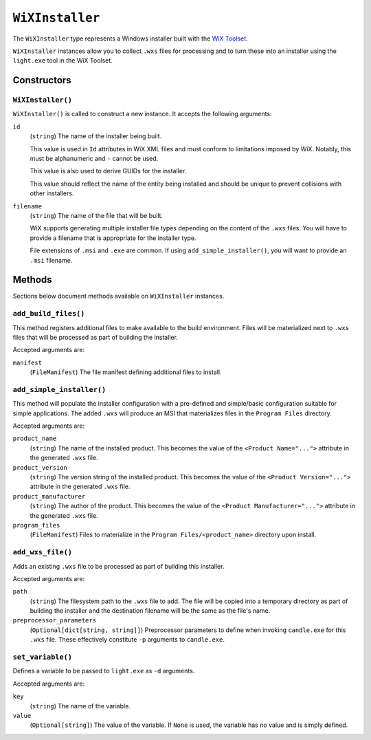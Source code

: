 .. _tugger_starlark_type_wix_installer:

================
``WiXInstaller``
================

The ``WiXInstaller`` type represents a Windows installer built with the
`WiX Toolset <https://wixtoolset.org/>`_.

``WiXInstaller`` instances allow you to collect ``.wxs`` files for
processing and to turn these into an installer using the ``light.exe`` tool
in the WiX Toolset.

.. _tugger_starlark_wix_installer_constructors:

Constructors
============

``WiXInstaller()``
------------------

``WiXInstaller()`` is called to construct a new instance. It accepts
the following arguments:

``id``
   (``string``) The name of the installer being built.

   This value is used in ``Id`` attributes in WiX XML files and must
   conform to limitations imposed by WiX. Notably, this must be alphanumeric
   and ``-`` cannot be used.

   This value is also used to derive GUIDs for the installer.

   This value should reflect the name of the entity being installed and should
   be unique to prevent collisions with other installers.

``filename``
   (``string``) The name of the file that will be built.

   WiX supports generating multiple installer file types depending on the
   content of the ``.wxs`` files. You will have to provide a filename that
   is appropriate for the installer type.

   File extensions of ``.msi`` and ``.exe`` are common. If using
   ``add_simple_installer()``, you will want to provide an ``.msi`` filename.

.. _tugger_starlark_wix_installer_methods:

Methods
=======

Sections below document methods available on ``WiXInstaller`` instances.

.. _tugger_starlark_wix_installer_add_build_files:

``add_build_files()``
---------------------

This method registers additional files to make available to the build
environment. Files will be materialized next to ``.wxs`` files that will
be processed as part of building the installer.

Accepted arguments are:

``manifest``
   (``FileManifest``) The file manifest defining additional files to
   install.

.. _tugger_starlark_wix_installer_add_simple_installer:

``add_simple_installer()``
--------------------------

This method will populate the installer configuration with a pre-defined
and simple/basic configuration suitable for simple applications. The added
``.wxs`` will produce an MSI that materializes files in the ``Program Files``
directory.

Accepted arguments are:

``product_name``
   (``string``) The name of the installed product. This becomes the value
   of the ``<Product Name="...">`` attribute in the generated ``.wxs`` file.

``product_version``
   (``string``) The version string of the installed product. This becomes
   the value of the ``<Product Version="...">`` attribute in the generated
   ``.wxs`` file.

``product_manufacturer``
   (``string``) The author of the product. This becomes the value of the
   ``<Product Manufacturer="...">`` attribute in the generated ``.wxs`` file.

``program_files``
   (``FileManifest``) Files to materialize in the ``Program Files/<product_name>``
   directory upon install.

.. _tugger_starlark_wix_installer_add_wxs_file:

``add_wxs_file()``
------------------

Adds an existing ``.wxs`` file to be processed as part of building this
installer.

Accepted arguments are:

``path``
   (``string``) The filesystem path to the ``.wxs`` file to add. The file will be
   copied into a temporary directory as part of building the installer and the
   destination filename will be the same as the file's name.

``preprocessor_parameters``
   (``Optional[dict[string, string]]``) Preprocessor parameters to define when
   invoking ``candle.exe`` for this ``.wxs`` file. These effectively constitute
   ``-p`` arguments to ``candle.exe``.

.. _tugger_starlark_wix_installer_set_variable:

``set_variable()``
------------------

Defines a variable to be passed to ``light.exe`` as ``-d`` arguments.

Accepted arguments are:

``key``
   (``string``) The name of the variable.

``value``
   (``Optional[string]``) The value of the variable. If ``None`` is used,
   the variable has no value and is simply defined.
